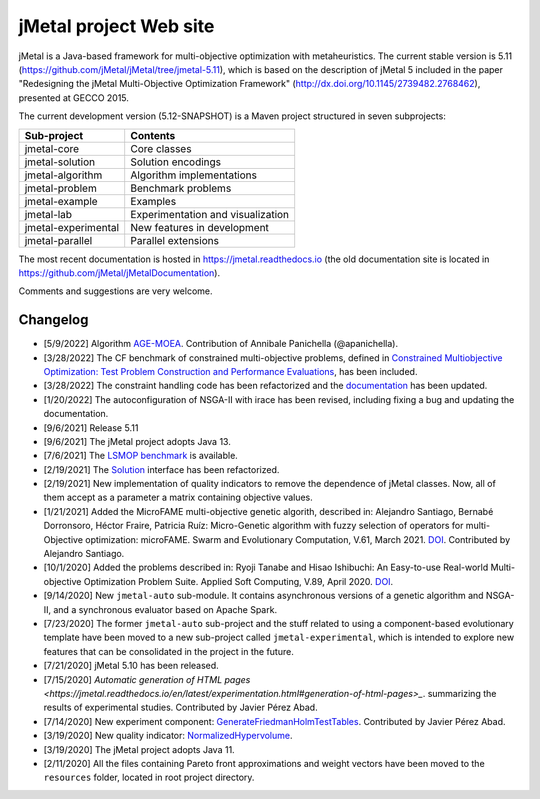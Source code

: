jMetal project Web site
=======================

.. image:: https://github.com/jMetal/jMetal/actions/workflows/build.yml/badge.svg
    :alt: Build Status
    :target: https://github.com/jMetal/jMetal/actions/workflows/build.yml

.. image:: https://github.com/jMetal/jMetal/actions/workflows/test.yml/badge.svg
    :alt: Test Status
    :target: https://github.com/jMetal/jMetal/actions/workflows/test.yml

.. image:: https://github.com/jMetal/jMetal/actions/workflows/integration-test.yml/badge.svg
    :alt: Integration Test Status
    :target: https://github.com/jMetal/jMetal/actions/workflows/integration-test.yml

.. image:: https://readthedocs.org/projects/jmetal/badge/?version=latest
   :alt: Documentation Status
   :target: https://jmetal.readthedocs.io/?badge=latest

jMetal is a Java-based framework for multi-objective optimization with metaheuristics. The current stable version is 5.11 (https://github.com/jMetal/jMetal/tree/jmetal-5.11), which is based on the description of jMetal 5 included in the paper "Redesigning the jMetal Multi-Objective Optimization Framework" (http://dx.doi.org/10.1145/2739482.2768462), presented at GECCO 2015.

The current development version (5.12-SNAPSHOT) is a Maven project structured in seven subprojects:

+---------------------+------------------------------------+
| Sub-project         |  Contents                          | 
+=====================+====================================+
| jmetal-core         |  Core classes                      |
+---------------------+------------------------------------+
| jmetal-solution     |  Solution encodings                |
+---------------------+------------------------------------+
| jmetal-algorithm    |  Algorithm implementations         |
+---------------------+------------------------------------+
| jmetal-problem      |  Benchmark problems                |
+---------------------+------------------------------------+
| jmetal-example      |  Examples                          |
+---------------------+------------------------------------+
| jmetal-lab          |  Experimentation and visualization |
+---------------------+------------------------------------+
| jmetal-experimental |  New features in development       |
+---------------------+------------------------------------+
| jmetal-parallel     |  Parallel extensions               |
+---------------------+------------------------------------+

The most recent documentation is hosted in https://jmetal.readthedocs.io  (the old documentation site is located in https://github.com/jMetal/jMetalDocumentation).

Comments and suggestions are very welcome.

Changelog
---------
* [5/9/2022] Algorithm `AGE-MOEA <https://dl.acm.org/doi/10.1145/3321707.3321839>`_. Contribution of Annibale Panichella (@apanichella).

* [3/28/2022] The CF benchmark of constrained multi-objective problems, defined in `Constrained Multiobjective Optimization: Test Problem Construction and Performance Evaluations <https://doi.org/10.1109/TEVC.2020.3011829>`_, has been included.

* [3/28/2022] The constraint handling code has been refactorized and the `documentation <https://jmetal.readthedocs.io/en/latest/constraints.html>`_ has been updated.

* [1/20/2022] The autoconfiguration of NSGA-II with irace has been revised, including fixing a bug and updating the documentation.

* [9/6/2021] Release 5.11

* [9/6/2021] The jMetal project adopts Java 13.

* [7/6/2021] The `LSMOP benchmark <https://doi.org/10.1109/TCYB.2016.2600577>`_ is available. 

* [2/19/2021] The `Solution <https://github.com/jMetal/jMetal/blob/master/jmetal-core/src/main/java/org/uma/jmetal/solution/Solution.java>`_ interface has been refactorized.

* [2/19/2021] New implementation of quality indicators to remove the dependence of jMetal classes. Now, all of them accept as a parameter a matrix containing objective values.

* [1/21/2021] Added the MicroFAME multi-objective genetic algorith, described in: Alejandro Santiago, Bernabé Dorronsoro, Héctor Fraire, Patricia Ruíz: Micro-Genetic algorithm with fuzzy selection of operators for multi-Objective optimization: microFAME. Swarm and Evolutionary Computation, V.61, March 2021. `DOI <https://doi.org/10.1016/j.swevo.2020.100818>`_. Contributed by Alejandro Santiago.

* [10/1/2020] Added the problems described in: Ryoji Tanabe and Hisao Ishibuchi: An Easy-to-use Real-world Multi-objective Optimization Problem Suite. Applied Soft Computing, V.89, April 2020. `DOI <https://doi.org/10.1016/j.asoc.2020.106078>`_.

* [9/14/2020] New ``jmetal-auto`` sub-module. It contains asynchronous versions of a genetic algorithm and NSGA-II, and a synchronous evaluator based on Apache Spark.

* [7/23/2020] The former ``jmetal-auto`` sub-project and the stuff related to using a component-based evolutionary template have been moved to a new sub-project called ``jmetal-experimental``, which is intended to explore new features that can be consolidated in the project in the future.

* [7/21/2020] jMetal 5.10 has been released.

* [7/15/2020] `Automatic generation of HTML pages <https://jmetal.readthedocs.io/en/latest/experimentation.html#generation-of-html-pages>_`. summarizing the results of experimental studies. Contributed by Javier Pérez Abad.

* [7/14/2020] New experiment component: `GenerateFriedmanHolmTestTables <https://github.com/jMetal/jMetal/blob/master/jmetal-lab/src/main/java/org/uma/jmetal/lab/experiment/component/impl/GenerateFriedmanHolmTestTables.java>`_. Contributed by Javier Pérez Abad.

* [3/19/2020] New quality indicator: `NormalizedHypervolume <https://github.com/jMetal/jMetal/blob/master/jmetal-core/src/main/java/org/uma/jmetal/qualityindicator/impl/NormalizedHypervolume.java>`_.

* [3/19/2020] The jMetal project adopts Java 11.

* [2/11/2020] All the files containing Pareto front approximations and weight vectors have been moved to the ``resources`` folder, located in root project directory.
